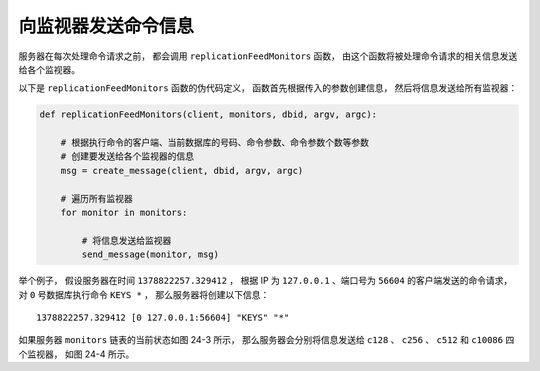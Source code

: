 向监视器发送命令信息
------------------------

服务器在每次处理命令请求之前，
都会调用 ``replicationFeedMonitors`` 函数，
由这个函数将被处理命令请求的相关信息发送给各个监视器。

以下是 ``replicationFeedMonitors`` 函数的伪代码定义，
函数首先根据传入的参数创建信息，
然后将信息发送给所有监视器：

.. code-block:: python

    def replicationFeedMonitors(client, monitors, dbid, argv, argc):

        # 根据执行命令的客户端、当前数据库的号码、命令参数、命令参数个数等参数
        # 创建要发送给各个监视器的信息
        msg = create_message(client, dbid, argv, argc)

        # 遍历所有监视器
        for monitor in monitors:
        
            # 将信息发送给监视器
            send_message(monitor, msg)

举个例子，
假设服务器在时间 ``1378822257.329412`` ，
根据 IP 为 ``127.0.0.1`` 、端口号为 ``56604`` 的客户端发送的命令请求，
对 ``0`` 号数据库执行命令 ``KEYS *`` ，
那么服务器将创建以下信息：

::

    1378822257.329412 [0 127.0.0.1:56604] "KEYS" "*"

如果服务器 ``monitors`` 链表的当前状态如图 24-3 所示，
那么服务器会分别将信息发送给  ``c128`` 、 ``c256`` 、 ``c512`` 和 ``c10086`` 四个监视器，
如图 24-4 所示。

.. graphviz::

    digraph {

        label = "\n 图 24-4    服务器将信息发送给各个监视器";

        rankdir = LR;

        server [label = "服\n务\n器", shape = box, height = 4.0, width = 1.0];

        node [shape = circle, width = 1.3];

        c128;
        c256;
        c512;
        c10086;

        edge [label = "1378822257.329412\n[0 127.0.0.1:56604]\n\"KEYS\" \"*\""];

        server -> c128;
        server -> c256;
        server -> c512;
        server -> c10086;

    }



